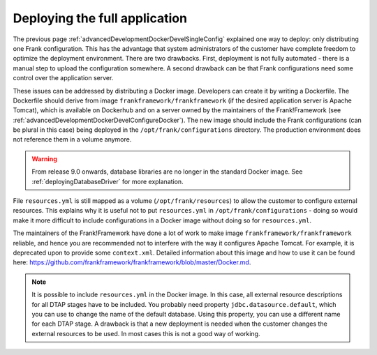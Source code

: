 .. _advancedDevelopmentDockerDevelAppServer:

Deploying the full application
==============================

The previous page :ref:`advancedDevelopmentDockerDevelSingleConfig` explained one way to deploy: only distributing one Frank configuration. This has the advantage that system administrators of the customer have complete freedom to optimize the deployment environment. There are two drawbacks. First, deployment is not fully automated - there is a manual step to upload the configuration somewhere. A second drawback can be that Frank configurations need some control over the application server.

These issues can be addressed by distributing a Docker image. Developers can create it by writing a Dockerfile. The Dockerfile should derive from image ``frankframework/frankframework`` (if the desired application server is Apache Tomcat), which is available on Dockerhub and on a server owned by the maintainers of the Frank!Framework (see :ref:`advancedDevelopmentDockerDevelConfigureDocker`). The new image should include the Frank configurations (can be plural in this case) being deployed in the ``/opt/frank/configurations`` directory. The production environment does not reference them in a volume anymore.

.. WARNING::

   From release 9.0 onwards, database libraries are no longer in the standard Docker image. See :ref:`deployingDatabaseDriver` for more explanation.
 
File ``resources.yml`` is still mapped as a volume (``/opt/frank/resources``) to allow the customer to configure external resources. This explains why it is useful not to put ``resources.yml`` in ``/opt/frank/configurations`` - doing so would make it more difficult to include configurations in a Docker image without doing so for ``resources.yml``.

The maintainers of the Frank!Framework have done a lot of work to make image ``frankframework/frankframework`` reliable, and hence you are recommended not to interfere with the way it configures Apache Tomcat. For example, it is deprecated upon to provide some ``context.xml``. Detailed information about this image and how to use it can be found here: https://github.com/frankframework/frankframework/blob/master/Docker.md.

.. NOTE::

   It is possible to include ``resources.yml`` in the Docker image. In this case, all external resource descriptions for all DTAP stages have to be included. You probably need property ``jdbc.datasource.default``, which you can use to change the name of the default database. Using this property, you can use a different name for each DTAP stage. A drawback is that a new deployment is needed when the customer changes the external resources to be used. In most cases this is not a good way of working.